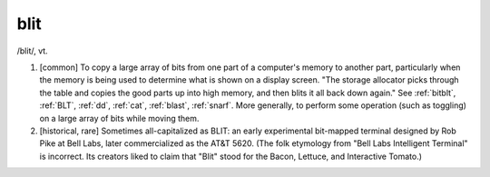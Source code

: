 .. _blit:

============================================================
blit
============================================================

/blit/, vt\.

1.
   [common] To copy a large array of bits from one part of a computer's memory to another part, particularly when the memory is being used to determine what is shown on a display screen.
   "The storage allocator picks through the table and copies the good parts up into high memory, and then blits it all back down again."
   See :ref:`bitblt`\, :ref:`BLT`\, :ref:`dd`\, :ref:`cat`\, :ref:`blast`\, :ref:`snarf`\.
   More generally, to perform some operation (such as toggling) on a large array of bits while moving them.

2.
   [historical, rare] Sometimes all-capitalized as BLIT: an early experimental bit-mapped terminal designed by Rob Pike at Bell Labs, later commercialized as the AT&T 5620.
   (The folk etymology from "Bell Labs Intelligent Terminal" is incorrect.
   Its creators liked to claim that "Blit" stood for the Bacon, Lettuce, and Interactive Tomato.)

